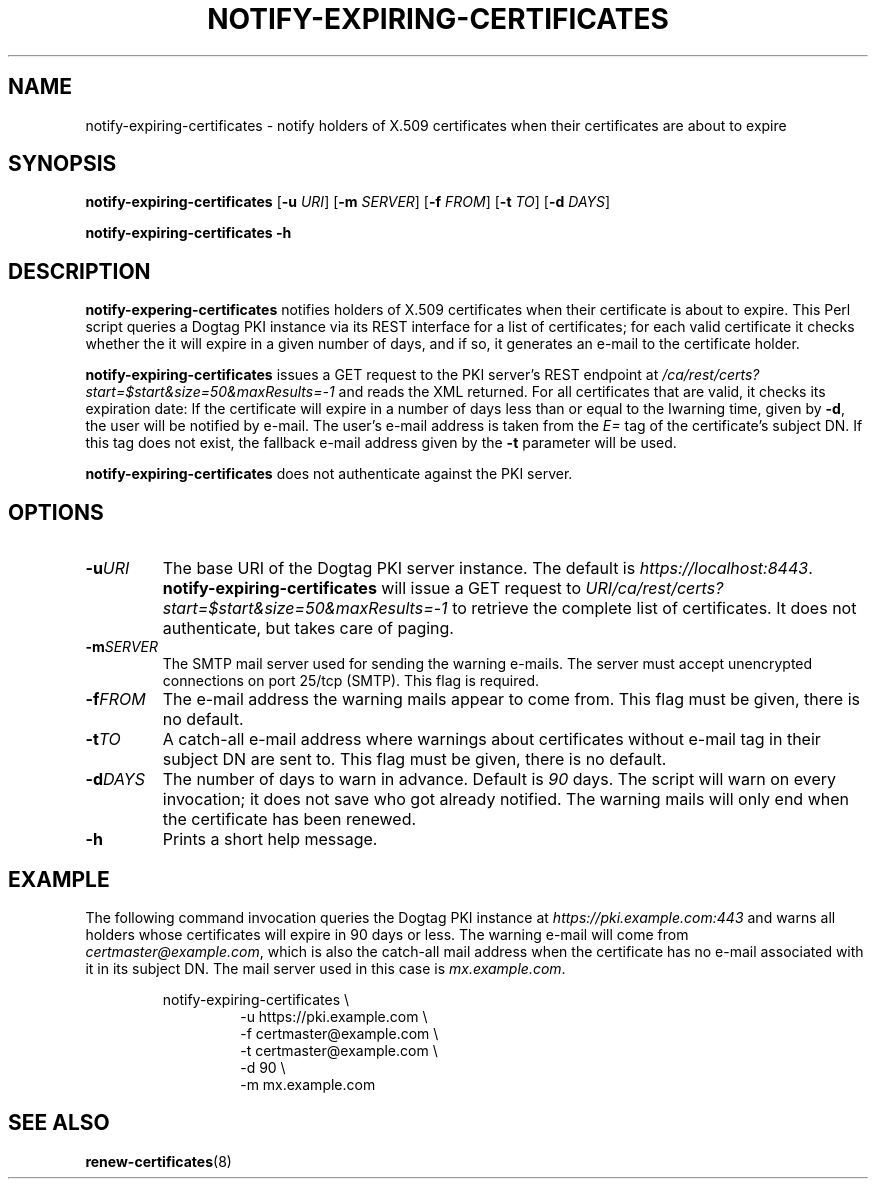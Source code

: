 .TH NOTIFY-EXPIRING-CERTIFICATES 1

.SH NAME

notify-expiring-certificates \- notify holders of X.509 certificates when
their certificates are about to expire

.SH SYNOPSIS

.B notify-expiring-certificates
[\fB\-u\fR \fIURI\fR]
[\fB\-m\fR \fISERVER\fR]
[\fB\-f\fR \fIFROM\fR]
[\fB\-t\fR \fITO\fR]
[\fB\-d\fR \fIDAYS\fR]

.B notify-expiring-certificates
\fB\-h\fR

.SH DESCRIPTION

.B notify-expering-certificates
notifies holders of X.509 certificates when their certificate is about to
expire. This Perl script queries a Dogtag PKI instance via its REST interface
for a list of certificates; for each valid certificate it checks whether the
it will expire in a given number of days, and if so, it generates an e-mail to
the certificate holder.

.B notify-expiring-certificates
issues a GET request to the PKI server's REST endpoint at
\fI/ca/rest/certs?start=$start&size=50&maxResults=-1\fR and reads the XML
returned. For all certificates that are valid, it checks its expiration date:
If the certificate will expire in a number of days less than or equal to the
Iwarning time, given by \fB-d\fR, the user will be notified by e-mail.
The user's e-mail address is taken from the \fIE=\fR tag of the certificate's
subject DN. If this tag does not exist, the fallback e-mail address given by
the \fB-t\fR parameter will be used.

.B notify-expiring-certificates
does not authenticate against the PKI server.

.SH OPTIONS

.TP
.BR \-u \fIURI\fR
The base URI of the Dogtag PKI server instance. The default is
\fIhttps://localhost:8443\fR. \fBnotify-expiring-certificates\fR will issue a
GET request to \fIURI/ca/rest/certs?start=$start&size=50&maxResults=-1\fR to
retrieve the complete list of certificates. It does not authenticate, but
takes care of paging.

.TP
.BR \-m \fISERVER\fR
The SMTP mail server used for sending the warning e-mails. The server must
accept unencrypted connections on port 25/tcp (SMTP). This flag is required.

.TP
.BR \-f \fIFROM\fR
The e-mail address the warning mails appear to come from. This flag must be
given, there is no default.

.TP
.BR \-t \fITO\fR
A catch-all e-mail address where warnings about certificates without e-mail
tag in their subject DN are sent to. This flag must be given, there is no 
default.

.TP
.BR \-d \fIDAYS\fR
The number of days to warn in advance. Default is \fI90\fR days. The script
will warn on every invocation; it does not save who got already notified. The
warning mails will only end when the certificate has been renewed.

.TP
.BR \-h
Prints a short help message.

.SH EXAMPLE

The following command invocation queries the Dogtag PKI instance at
\fIhttps://pki.example.com:443\fR and warns all holders whose certificates
will expire in 90 days or less. The warning e-mail will come from
\fIcertmaster@example.com\fR, which is also the catch-all mail address when
the certificate has no e-mail associated with it in its subject DN. The mail
server used in this case is \fImx.example.com\fR.

.PP
.nf
.RS
notify-expiring-certificates \\
.RS
-u https://pki.example.com \\
-f certmaster@example.com \\
-t certmaster@example.com \\
-d 90 \\
-m mx.example.com
.RE
.RE
.fi
.PP

.SH SEE ALSO

.BR renew-certificates (8)
